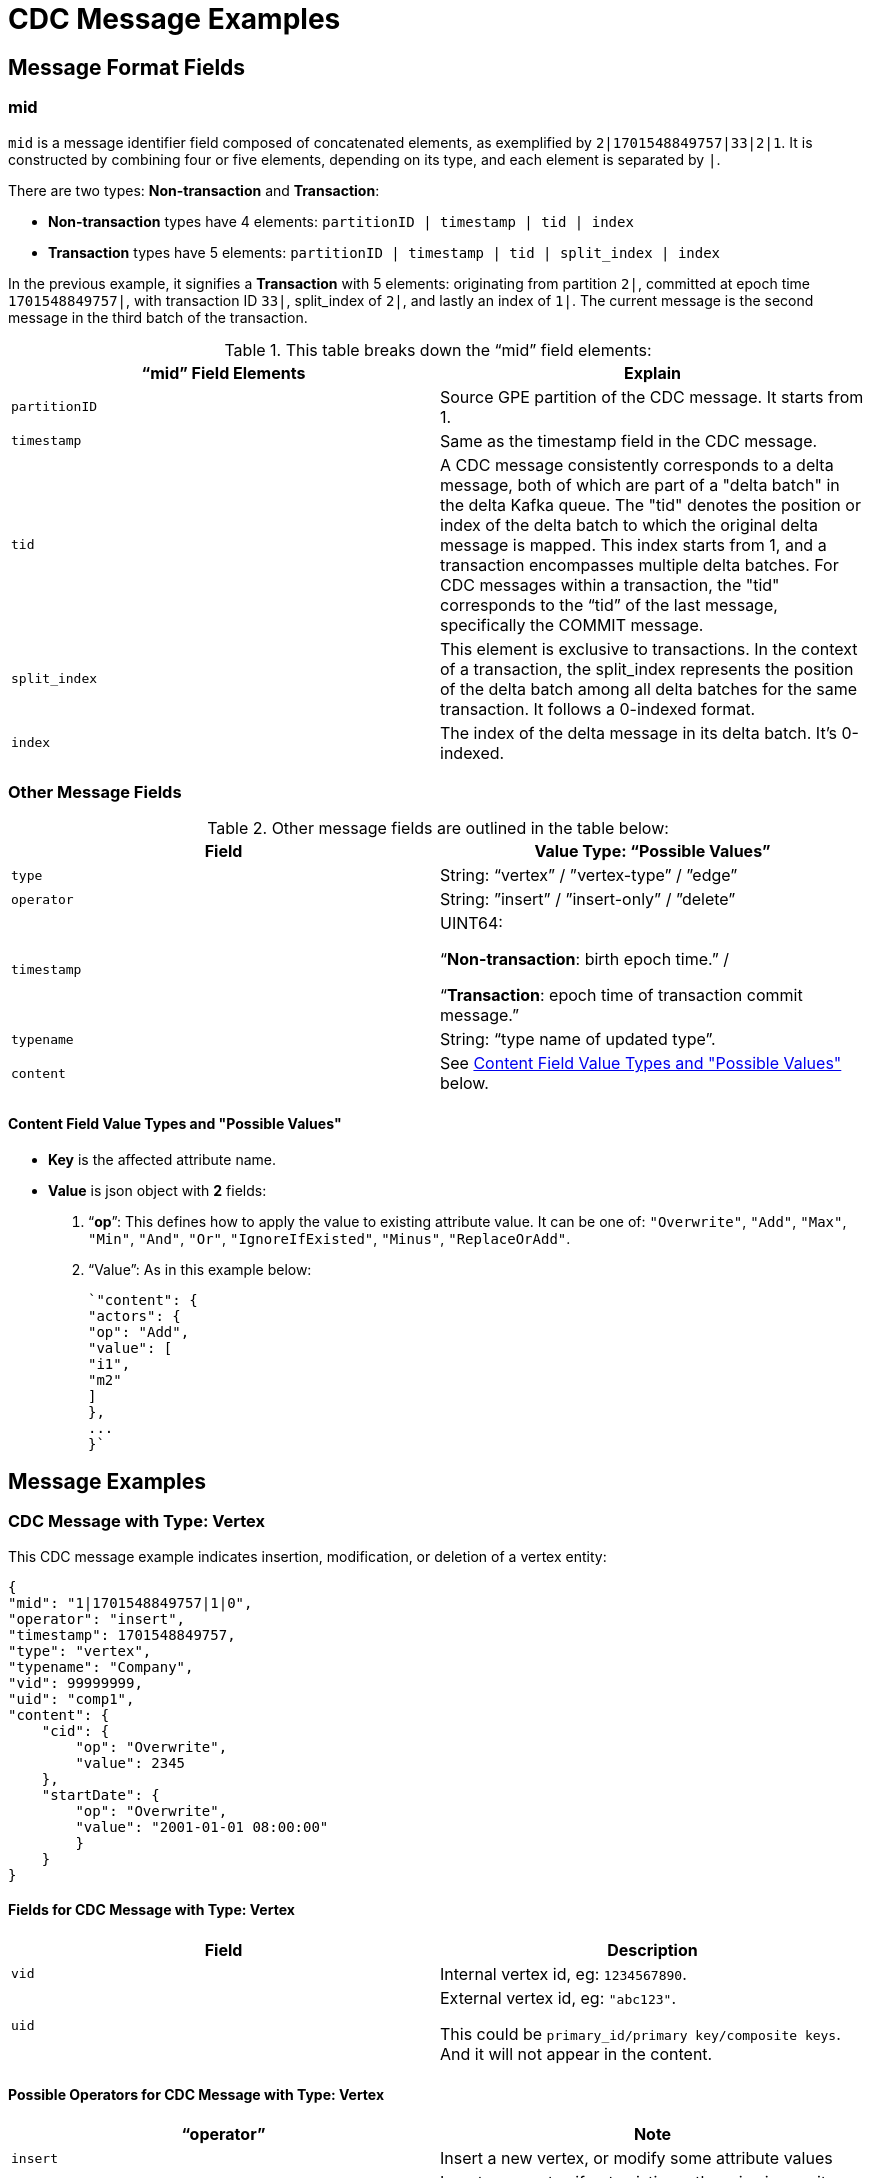 = CDC Message Examples

== Message Format Fields
=== mid
`mid` is a message identifier field composed of concatenated elements, as exemplified by `2|1701548849757|33|2|1`.
It is constructed by combining four or five elements, depending on its type, and each element is separated by `|`.

There are two types: *Non-transaction* and *Transaction*:

* *Non-transaction* types have 4 elements: `partitionID | timestamp | tid | index`
* *Transaction* types have 5 elements: `partitionID | timestamp | tid | split_index | index`

In the previous example, it signifies a *Transaction* with 5 elements: originating from partition `2|`, committed at epoch time `1701548849757|`, with transaction ID `33|`, split_index of `2|`, and lastly an index of `1|`.
The current message is the second message in the third batch of the transaction.

.This table breaks down the “mid” field elements:
[cols="2", separator=¦ ]
|===
¦ “mid” Field Elements ¦ Explain

¦ `partitionID`
¦ Source GPE partition of the CDC message. It starts from 1.

¦ `timestamp`
¦ Same as the timestamp field in the CDC message.

¦ `tid`
¦ A CDC message consistently corresponds to a delta message, both of which are part of a "delta batch" in the delta Kafka queue. The "tid" denotes the position or index of the delta batch to which the original delta message is mapped. This index starts from 1, and a transaction encompasses multiple delta batches. For CDC messages within a transaction, the "tid" corresponds to the “tid” of the last message, specifically the COMMIT message.

¦ `split_index`
¦ This element is exclusive to transactions. In the context of a transaction, the split_index represents the position of the delta batch among all delta batches for the same transaction. It follows a 0-indexed format.

¦ `index`
¦The index of the delta message in its delta batch. It’s 0-indexed.
|===

=== Other Message Fields

.Other message fields are outlined in the table below:
[cols="2", separator=¦ ]
|===
¦ Field ¦ Value Type: “Possible Values”

¦ `type`
¦ String: “vertex” / ”vertex-type” / ”edge”

¦ `operator`
¦ String: ”insert” / ”insert-only” / ”delete”

¦ `timestamp`
¦ UINT64:

“*Non-transaction*: birth epoch time.” /

“*Transaction*: epoch time of transaction commit message.”

¦ `typename`
¦ String: “type name of updated type”.

¦ `content`
¦ See xref:#_content_field_value_types_and_possible_values[] below.
|===

==== Content Field Value Types and "Possible Values"

* *Key* is the affected attribute name.

* *Value* is json object with *2* fields:

. “*op*”: This defines how to apply the value to existing attribute value.
It can be one of: `"Overwrite"`, `"Add"`, `"Max"`, `"Min"`, `"And"`, `"Or"`, `"IgnoreIfExisted"`, `"Minus"`, `"ReplaceOrAdd"`.

. “Value”: As in this example below:
+
[console]
----
`"content": {
"actors": {
"op": "Add",
"value": [
"i1",
"m2"
]
},
...
}`
----

== Message Examples
=== CDC Message with Type: Vertex

.This CDC message example indicates insertion, modification, or deletion of a vertex entity:
[console]
----
{
"mid": "1|1701548849757|1|0",
"operator": "insert",
"timestamp": 1701548849757,
"type": "vertex",
"typename": "Company",
"vid": 99999999,
"uid": "comp1",
"content": {
    "cid": {
        "op": "Overwrite",
        "value": 2345
    },
    "startDate": {
        "op": "Overwrite",
        "value": "2001-01-01 08:00:00"
        }
    }
}
----

==== Fields for CDC Message with Type: Vertex
[cols="2", separator=¦ ]
|===
¦ Field ¦ Description

¦ `vid`
¦ Internal vertex id, eg: `1234567890`.

¦ `uid`
¦ External vertex id, eg: `"abc123"`.

This could be `primary_id/primary key/composite keys`.
And it will not appear in the content.
|===

==== Possible Operators for CDC Message with Type: Vertex
[cols="2", separator=¦ ]
|===
¦ “operator” ¦ Note

¦ `insert`
¦ Insert a new vertex, or modify some attribute values

¦ `insert-only`
¦ Insert new vertex if not existing, otherwise ignore it.

For now, this is only triggered in one case: when inserting an edge, the target vertex will be implicitly inserted with this “insert-only” operator.

¦ `delete`
¦ Delete a vertex will implicitly delete all edges that use that vertex as source or target.

TigerGraph CDC service will *NOT* produce CDC messages for such “implicit edge deletion”.
|===

=== CDC Message with Type: Vertex-Type

.This CDC message example indicates operations on all existing entities of a specific *vertex-type*:
[console]
----
{
"mid": "1|1701548854014|2|0",
"operator": "delete",
"timestamp": 1701548854014,
"type": "vertex-type",
"typename": "Person",
"content": {}
}
----

==== Possible operators for CDC Message with type vertex-type
.The "operator" can only be "deleted":
[cols="2", separator=¦ ]
|===
¦ “operator”¦ Note

¦ `delete`
¦ Delete will delete all vertices of a vertex type and will also implicitly delete all edges that use that vertex as source or target.

TigerGraph CDC service will *NOT* produce CDC messages for such “implicit edge deletion”.
|===

=== CDC Message with Type: Edge
.This CDC message example indicate insertion, modification, or deletion of a edge entity:
[console]
----
{
"mid": "1|1701569966031|3|0",
"operator": "insert",
"timestamp": 1701569966031,
"type": "edge",
"typename": "Creates",
"hasreverseedge": true,
"discriminator": "c1:1",
"from": {
    "type": "Person",
    "vid": 12345678,
    "uid": "person2"
},
"to": {
    "type": "Company",
    "vid": 87654321,
    "uid": "comp2"
},
"content": {
    "attr_list_tuple": {
        "op": "Add",
        "value": [
            "i: 2, u: 0, f: 3, d: 3, dt: 1222819200, b: 0, s: m2"
            ]
        },
    "attr_map_tuple": {
        "op": "ReplaceOrAdd",
        "value": {
            "2011-10-20": "i: 2, u: 0, f: 3, d: 3, dt: 1222819200, b: 0, s: m2"
            }
        }
    }
}
----

==== Fields for CDC Message with Type: Edge
[cols="3", separator=¦ ]
|===
¦ Field ¦ Optional? ¦ Note

¦ `from` ¦ No

¦ Json object with 3 fields:
*type*: vertex type name of source vertex
*vid*: internal vertex id of source vertex
*uid*: external vertex id of source vertex.
This could be `primary_id/primary key/composite` keys.
For composite keys, the key is separated by a `,`.

¦ `to` ¦ No

¦ Same as `from` field, but for target vertex.

¦ `hasreverseedge` ¦ Yes

¦ Bool type.
When the value is `true`, it means the updated edge type has also reverse edge types.
If it's `false` this field will be omitted.

¦ `discriminator` ¦ Yes
¦ String type.
Only exists if the updated edge is multi-edge.
It’s the discriminator string separated by a `:`.
|===

==== Possible Operators for CDC Message with Type: Edge
[cols="2", separator=¦ ]
|===
¦ “operator”¦ Note

¦`insert`
¦ Insert a new edge, or modified attribute values.

If source vertex is missing when inserting edge, TigerGraph will implicitly insert source vertex with all default values on its attributes.

For now, TigerGraph CDC Service will *NOT* produce CDC messages for such “implicit source vertex insertion”.

¦`delete`
¦ Deletion of an edge
|===

==== Extra CDC message for Edge Update
Edge updates may include additional information in specific scenarios.

In such cases, TigerGraph CDC will generate an additional CDC message for the corresponding "extra" edge.

[cols="2", separator=¦ ]
|===
¦ Case ¦ Description

¦ For directed edge without reverse edge type ("Simple Edge Type")
¦ For insertion on directed edge type without a reverse edge type, TigerGraph CDC will generate extra CDC messages with a field `"operator": "insert-only"` on the source and target vertex with different conditions:

- Source vertex: must be new and corresponding vertex type has `primary_id_as_attribute="true"`.

- Target vertex: as long as it's new.

¦ For undirected edge, and directed edge with reverse edge type ("Complex Edge Type")
¦ For insertion/modification/deletion on an undirected edge, or directed edge with a reverse edge type, TigerGraph will update 2 edges simultaneously:
the “origin” edge and the “extra” edge with switched source and target vertex.

Also, TigerGraph will generate extra CDC messages on the source and target vertex for insertion of such edge, with same condition:

- Source/Target vertex: must be new and corresponding vertex type has `primary_id_as_attribute="true"`.


|===
